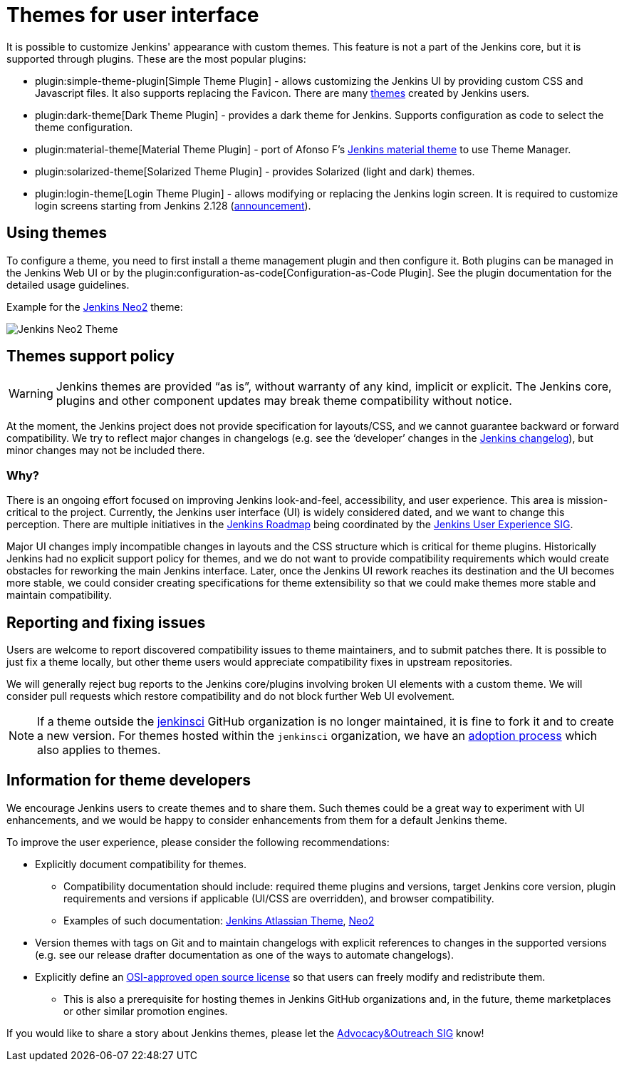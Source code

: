 = Themes for user interface

It is possible to customize Jenkins' appearance with custom themes.
This feature is not a part of the Jenkins core, but it is supported through plugins.
These are the most popular plugins:

* plugin:simple-theme-plugin[Simple Theme Plugin] -
  allows customizing the Jenkins UI by providing custom CSS and Javascript files.
  It also supports replacing the Favicon.
  There are many link:https://github.com/jenkinsci/simple-theme-plugin#themes[themes] created by Jenkins users.
* plugin:dark-theme[Dark Theme Plugin] -
  provides a dark theme for Jenkins.
  Supports configuration as code to select the theme configuration.
* plugin:material-theme[Material Theme Plugin] -
  port of Afonso F's link:http://afonsof.com/jenkins-material-theme/[Jenkins material theme] to use Theme Manager.
* plugin:solarized-theme[Solarized Theme Plugin] -
  provides Solarized (light and dark) themes.
* plugin:login-theme[Login Theme Plugin] -
  allows modifying or replacing the Jenkins login screen.
  It is required to customize login screens starting from Jenkins 2.128 (link:/blog/2018/06/27/new-login-page/[announcement]).

## Using themes

// TODO: Add configuration examples and screenshots one documentation is added to plugins

To configure a theme, you need to first install a theme management plugin and then configure it.
Both plugins can be managed in the Jenkins Web UI or by the plugin:configuration-as-code[Configuration-as-Code Plugin].
See the plugin documentation for the detailed usage guidelines.

Example for the link:https://tobix.github.io/jenkins-neo2-theme/[Jenkins Neo2] theme:

image::managing/simple-theme-plugin-neo2.png["Jenkins Neo2 Theme", role=center]

== Themes support policy

WARNING: Jenkins themes are provided “as is”, without warranty of any kind, implicit or explicit.
The Jenkins core, plugins and other component updates may break theme compatibility without notice.

At the moment, the Jenkins project does not provide specification for layouts/CSS,
and we cannot guarantee backward or forward compatibility.
We try to reflect major changes in changelogs
(e.g. see the ‘developer’ changes in the link:/changelog/[Jenkins changelog]),
but minor changes may not be included there.

=== Why?

There is an ongoing effort focused on improving Jenkins look-and-feel, accessibility, and user experience.
This area is mission-critical to the project.
Currently, the Jenkins user interface (UI) is widely considered dated, and we want to change this perception.
There are multiple initiatives in the link:/project/roadmap/[Jenkins Roadmap] being coordinated by the link:/sigs/ux/[Jenkins User Experience SIG].

Major UI changes imply incompatible changes in layouts and the CSS structure which is critical for theme plugins.
Historically Jenkins had no explicit support policy for themes,
and we do not want to provide compatibility requirements which would create obstacles for reworking the main Jenkins interface.
Later, once the Jenkins UI rework reaches its destination and the UI becomes more stable, we could consider creating specifications for theme extensibility so that we could make themes more stable and maintain compatibility.

== Reporting and fixing issues

Users are welcome to report discovered compatibility issues to theme maintainers,
and to submit patches there.
It is possible to just fix a theme locally,
but other theme users would appreciate compatibility fixes in upstream repositories.

We will generally reject bug reports to the Jenkins core/plugins involving broken UI elements with a custom theme.
We will consider pull requests which restore compatibility and do not block further Web UI evolvement.

NOTE: If a theme outside the link:https://github.com/jenkinsci[jenkinsci] GitHub organization is no longer maintained,
it is fine to fork it and to create a new version.
For themes hosted within the `jenkinsci` organization,
we have an link:/doc/developer/plugin-governance/adopt-a-plugin/[adoption process] which also applies to themes.

== Information for theme developers

We encourage Jenkins users to create themes and to share them.
Such themes could be a great way to experiment with UI enhancements,
and we would be happy to consider enhancements from them for a default Jenkins theme.

To improve the user experience,
please consider the following recommendations:

* Explicitly document compatibility for themes.
** Compatibility documentation should include: required theme plugins and versions,
   target Jenkins core version,
   plugin requirements and versions if applicable (UI/CSS are overridden), and
   browser compatibility.
** Examples of such documentation: link:https://github.com/djonsson/jenkins-atlassian-theme#compatibility[Jenkins Atlassian Theme], link:https://github.com/TobiX/jenkins-neo2-theme#compatibility[Neo2]
* Version themes with tags on Git and to maintain changelogs with explicit references to changes in the supported versions (e.g. see our release drafter documentation as one of the ways to automate changelogs).
* Explicitly define an link:https://opensource.org/licenses[OSI-approved open source license] so that users can freely modify and redistribute them.
** This is also a prerequisite for hosting themes in Jenkins GitHub organizations and, in the future, theme marketplaces or other similar promotion engines.

If you would like to share a story about Jenkins themes,
please let the link:/sigs/advocacy-and-outreach/[Advocacy&Outreach SIG] know!
